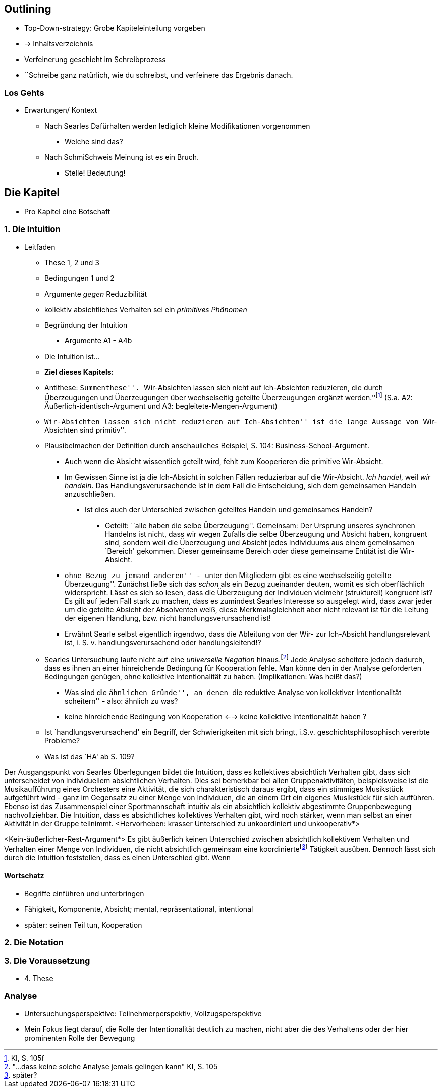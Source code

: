 == Outlining

* Top-Down-strategy: Grobe Kapiteleinteilung vorgeben
* -> Inhaltsverzeichnis
* Verfeinerung geschieht im Schreibprozess
* ``Schreibe ganz natürlich, wie du schreibst, und verfeinere das Ergebnis danach.

=== Los Gehts
* Erwartungen/ Kontext
** Nach Searles Dafürhalten werden lediglich kleine Modifikationen vorgenommen
*** Welche sind das?
** Nach SchmiSchweis Meinung ist es ein Bruch.
*** Stelle! Bedeutung!

== Die Kapitel
* Pro Kapitel eine Botschaft

=== 1. Die Intuition
* Leitfaden
** These 1, 2 und 3
** Bedingungen 1 und 2
** Argumente _gegen_ Reduzibilität
** kollektiv absichtliches Verhalten sei ein _primitives Phänomen_
** Begründung der Intuition
*** Argumente A1 - A4b
** Die Intuition ist...
** *Ziel dieses Kapitels:*
** Antithese: ``Summenthese''. ``Wir-Absichten lassen sich nicht auf Ich-Absichten reduzieren, die durch Überzeugungen und Überzeugungen über wechselseitig geteilte Überzeugungen ergänzt werden.''footnote:[KI, S. 105f] (S.a. A2: Äußerlich-identisch-Argument und A3: begleitete-Mengen-Argument)
** ``Wir-Absichten lassen sich nicht reduzieren auf Ich-Absichten'' ist die lange Aussage von ``Wir-Absichten sind primitiv''.
** Plausibelmachen der Definition durch anschauliches Beispiel, S. 104: Business-School-Argument.
*** Auch wenn die Absicht wissentlich geteilt wird, fehlt zum Kooperieren die primitive Wir-Absicht.
*** Im Gewissen Sinne ist ja die Ich-Absicht in solchen Fällen reduzierbar auf die Wir-Absicht. _Ich handel_, weil _wir handeln_. Das Handlungsverursachende ist in dem Fall die Entscheidung, sich dem gemeinsamen Handeln anzuschließen.
**** Ist dies auch der Unterschied zwischen geteiltes Handeln und gemeinsames Handeln?
***** Geteilt: ``alle haben die selbe Überzeugung''. Gemeinsam: Der Ursprung unseres synchronen Handelns ist nicht, dass wir wegen Zufalls die selbe Überzeugung und Absicht haben, kongruent sind, sondern weil die Überzeugung und Absicht jedes Individuums aus einem gemeinsamen `Bereich' gekommen. Dieser gemeinsame Bereich oder diese gemeinsame Entität ist die Wir-Absicht.
*** ``ohne Bezug zu jemand anderen'' - ``unter den Mitgliedern gibt es eine wechselseitig geteilte Überzeugung''. Zunächst ließe sich das _schon_ als ein Bezug zueinander deuten, womit es sich oberflächlich widerspricht. Lässt es sich so lesen, dass die Überzeugung der Individuen vielmehr (strukturell) kongruent ist? Es gilt auf jeden Fall stark zu machen, dass es zumindest Searles Interesse so ausgelegt wird, dass zwar jeder um die geteilte Absicht der Absolventen weiß, diese Merkmalsgleichheit aber nicht relevant ist für die Leitung der eigenen Handlung, bzw. nicht handlungsverursachend ist!

*** Erwähnt Searle selbst eigentlich irgendwo, dass die Ableitung von der Wir- zur Ich-Absicht handlungsrelevant ist, i. S. v. handlungsverursachend oder handlungsleitend!?
** Searles Untersuchung laufe nicht auf eine _universelle Negation_ hinaus.footnote:["...dass keine solche Analyse jemals gelingen kann" KI, S. 105] Jede Analyse scheitere jedoch dadurch, dass es ihnen an einer hinreichende Bedingung für Kooperation fehle. Man könne den in der Analyse geforderten Bedingungen genügen, ohne kollektive Intentionalität zu haben. (Implikationen: Was heißt das?)
*** Was sind die ``ähnlichen Gründe'', an denen ``die reduktive Analyse von kollektiver Intentionalität scheitern'' - also: ähnlich zu was?
*** keine hinreichende Bedingung von Kooperation <--> keine kollektive Intentionalität haben ?
** Ist `handlungsverursachend' ein Begriff, der Schwierigkeiten mit sich bringt, i.S.v. geschichtsphilosophisch vererbte Probleme?
** Was ist das `HA' ab S. 109?

// Die erste Hälfte von A1 ist ein Argument durch die Intuition, dass es einen Unterschied gibt zwischen absichtlich kollektivem Verhaltenfootnote:[Searle setzt es anders herum: kollektiv absichtliches Verhalten] und einer unkoordinierten Menge an Individuen. Wenn die Intuition stimmt, dass der Unterschied klar erlebbar ist, muss man sich fragen, 
Der Ausgangspunkt von Searles Überlegungen bildet die Intuition, dass es kollektives absichtlich Verhalten gibt, dass sich unterscheidet von individuellem absichtlichen Verhalten. Dies sei bemerkbar bei allen Gruppenaktivitäten, beispielsweise ist die Musikaufführung eines Orchesters eine Aktivität, die sich charakteristisch daraus ergibt, dass ein stimmiges Musikstück aufgeführt wird - ganz im Gegensatz zu einer Menge von Individuen, die an einem Ort ein eigenes Musikstück für sich aufführen. Ebenso ist das Zusammenspiel einer Sportmannschaft intuitiv als ein absichtlich kollektiv abgestimmte Gruppenbewegung nachvollziehbar. Die Intuition, dass es absichtliches kollektives Verhalten gibt, wird noch stärker, wenn man selbst an einer Aktivität in der Gruppe teilnimmt. <Hervorheben: krasser Unterschied zu unkoordiniert und unkooperativ*>

// Zweite Hälfte von These 1 handelt von der zunächst intuitiv nicht zugänglichen Behauptung, dass sich das Verhalten des Kollektivs nicht auf die Summe des Individual-Verhaltens reduzieren lässt.
<Kein-äußerlicher-Rest-Argument*>
Es gibt äußerlich keinen Unterschied zwischen absichtlich kollektivem Verhalten und Verhalten einer Menge von Individuen, die nicht absichtlich gemeinsam eine koordiniertefootnote:[später?] Tätigkeit ausüben. Dennoch lässt sich durch die Intuition feststellen, dass es einen Unterschied gibt. Wenn


==== Wortschatz
* Begriffe einführen und unterbringen
* Fähigkeit, Komponente, Absicht; mental, repräsentational, intentional
* später: seinen Teil tun, Kooperation

=== 2. Die Notation

=== 3. Die Voraussetzung
* 4. These


=== Analyse
* Untersuchungsperspektive: Teilnehmerperspektiv, Vollzugsperspektive
* Mein Fokus liegt darauf, die Rolle der Intentionalität deutlich zu machen, nicht aber die des Verhaltens oder der hier prominenten Rolle der Bewegung 
